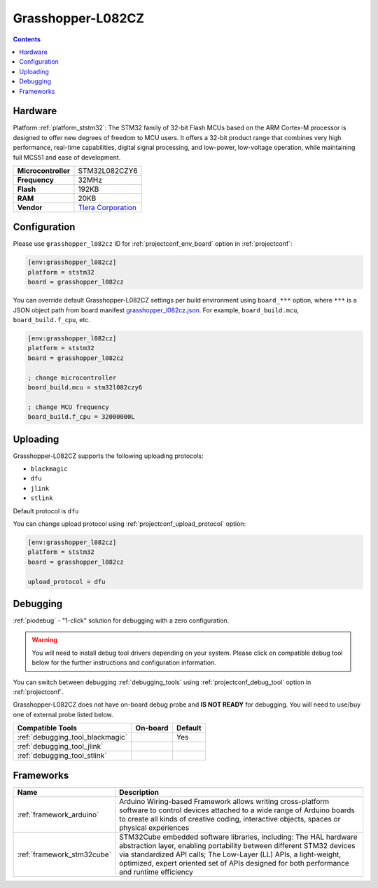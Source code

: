 
.. _board_ststm32_grasshopper_l082cz:

Grasshopper-L082CZ
==================

.. contents::

Hardware
--------

Platform :ref:`platform_ststm32`: The STM32 family of 32-bit Flash MCUs based on the ARM Cortex-M processor is designed to offer new degrees of freedom to MCU users. It offers a 32-bit product range that combines very high performance, real-time capabilities, digital signal processing, and low-power, low-voltage operation, while maintaining full MCS51 and ease of development.

.. list-table::

  * - **Microcontroller**
    - STM32L082CZY6
  * - **Frequency**
    - 32MHz
  * - **Flash**
    - 192KB
  * - **RAM**
    - 20KB
  * - **Vendor**
    - `Tlera Corporation <https://www.tindie.com/products/tleracorp/grasshopper-loralorawan-development-board/?utm_source=platformio.org&utm_medium=docs>`__


Configuration
-------------

Please use ``grasshopper_l082cz`` ID for :ref:`projectconf_env_board` option in :ref:`projectconf`:

.. code-block:: ini

  [env:grasshopper_l082cz]
  platform = ststm32
  board = grasshopper_l082cz

You can override default Grasshopper-L082CZ settings per build environment using
``board_***`` option, where ``***`` is a JSON object path from
board manifest `grasshopper_l082cz.json <https://github.com/platformio/platform-ststm32/blob/master/boards/grasshopper_l082cz.json>`_. For example,
``board_build.mcu``, ``board_build.f_cpu``, etc.

.. code-block:: ini

  [env:grasshopper_l082cz]
  platform = ststm32
  board = grasshopper_l082cz

  ; change microcontroller
  board_build.mcu = stm32l082czy6

  ; change MCU frequency
  board_build.f_cpu = 32000000L


Uploading
---------
Grasshopper-L082CZ supports the following uploading protocols:

* ``blackmagic``
* ``dfu``
* ``jlink``
* ``stlink``

Default protocol is ``dfu``

You can change upload protocol using :ref:`projectconf_upload_protocol` option:

.. code-block:: ini

  [env:grasshopper_l082cz]
  platform = ststm32
  board = grasshopper_l082cz

  upload_protocol = dfu

Debugging
---------

:ref:`piodebug` - "1-click" solution for debugging with a zero configuration.

.. warning::
    You will need to install debug tool drivers depending on your system.
    Please click on compatible debug tool below for the further
    instructions and configuration information.

You can switch between debugging :ref:`debugging_tools` using
:ref:`projectconf_debug_tool` option in :ref:`projectconf`.

Grasshopper-L082CZ does not have on-board debug probe and **IS NOT READY** for debugging. You will need to use/buy one of external probe listed below.

.. list-table::
  :header-rows:  1

  * - Compatible Tools
    - On-board
    - Default
  * - :ref:`debugging_tool_blackmagic`
    -
    - Yes
  * - :ref:`debugging_tool_jlink`
    -
    -
  * - :ref:`debugging_tool_stlink`
    -
    -

Frameworks
----------
.. list-table::
    :header-rows:  1

    * - Name
      - Description

    * - :ref:`framework_arduino`
      - Arduino Wiring-based Framework allows writing cross-platform software to control devices attached to a wide range of Arduino boards to create all kinds of creative coding, interactive objects, spaces or physical experiences

    * - :ref:`framework_stm32cube`
      - STM32Cube embedded software libraries, including: The HAL hardware abstraction layer, enabling portability between different STM32 devices via standardized API calls; The Low-Layer (LL) APIs, a light-weight, optimized, expert oriented set of APIs designed for both performance and runtime efficiency
